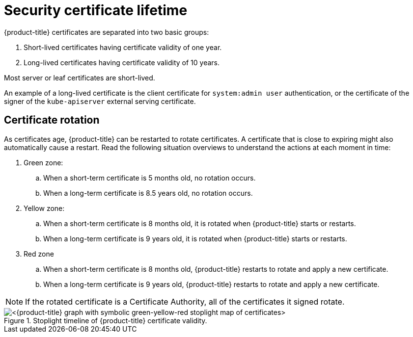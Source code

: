 // Module included in the following assemblies:
//
// * microshift/microshift-things-to-know.adoc

:_mod-docs-content-type: CONCEPT
[id="microshift-certificate-lifetime_{context}"]
= Security certificate lifetime

{product-title} certificates are separated into two basic groups:

. Short-lived certificates having certificate validity of one year.
. Long-lived certificates having certificate validity of 10 years.

Most server or leaf certificates are short-lived.

An example of a long-lived certificate is the client certificate for `system:admin user` authentication, or the certificate of the signer of the `kube-apiserver` external serving certificate.

[id="microshift-certificate-rotation_{context}"]
== Certificate rotation
As certificates age, {product-title} can be restarted to rotate certificates. A certificate that is close to expiring might also automatically cause a restart. Read the following situation overviews to understand the actions at each moment in time:

. Green zone:
.. When a short-term certificate is 5 months old, no rotation occurs.
.. When a long-term certificate is 8.5 years old, no rotation occurs.

. Yellow zone:
.. When a short-term certificate is 8 months old, it is rotated when {product-title} starts or restarts.
.. When a long-term certificate is 9 years old, it is rotated when {product-title} starts or restarts.

. Red zone
.. When a short-term certificate is 8 months old, {product-title} restarts to rotate and apply a new certificate.
.. When a long-term certificate is 9 years old, {product-title} restarts to rotate and apply a new certificate.

[NOTE]
====
If the rotated certificate is a Certificate Authority, all of the certificates it signed rotate.
====

.Stoplight timeline of {product-title} certificate validity.
image::microshift-cert-rotation.png[<{product-title} graph with symbolic green-yellow-red stoplight map of certificates>]
